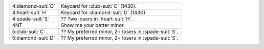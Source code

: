 .. table::
    :widths: auto

    +----------------------+--------------------------------------------------------+
    | 4\ :diamond-suit:`D` | Keycard for \ :club-suit:`C` (1430).                   |
    +----------------------+--------------------------------------------------------+
    | 4\ :heart-suit:`H`   | Keycard for \ :diamond-suit:`D` (1430).                |
    +----------------------+--------------------------------------------------------+
    | 4\ :spade-suit:`S`   | ?? Two losers in \ :heart-suit:`H`.                    |
    +----------------------+--------------------------------------------------------+
    | 4NT                  | Show me your better minor.                             |
    +----------------------+--------------------------------------------------------+
    | 5\ :club-suit:`C`    | ?? My preferred minor, 2+ losers in \ :spade-suit:`S`. |
    +----------------------+--------------------------------------------------------+
    | 5\ :diamond-suit:`D` | ?? My preferred minor, 2+ losers in \ :spade-suit:`S`. |
    +----------------------+--------------------------------------------------------+
